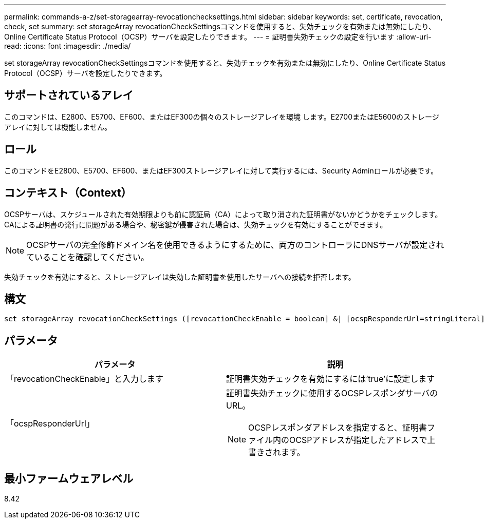 ---
permalink: commands-a-z/set-storagearray-revocationchecksettings.html 
sidebar: sidebar 
keywords: set, certificate, revocation, check, set 
summary: set storageArray revocationCheckSettingsコマンドを使用すると、失効チェックを有効または無効にしたり、Online Certificate Status Protocol（OCSP）サーバを設定したりできます。 
---
= 証明書失効チェックの設定を行います
:allow-uri-read: 
:icons: font
:imagesdir: ./media/


[role="lead"]
set storageArray revocationCheckSettingsコマンドを使用すると、失効チェックを有効または無効にしたり、Online Certificate Status Protocol（OCSP）サーバを設定したりできます。



== サポートされているアレイ

このコマンドは、E2800、E5700、EF600、またはEF300の個々のストレージアレイを環境 します。E2700またはE5600のストレージアレイに対しては機能しません。



== ロール

このコマンドをE2800、E5700、EF600、またはEF300ストレージアレイに対して実行するには、Security Adminロールが必要です。



== コンテキスト（Context）

OCSPサーバは、スケジュールされた有効期限よりも前に認証局（CA）によって取り消された証明書がないかどうかをチェックします。CAによる証明書の発行に問題がある場合や、秘密鍵が侵害された場合は、失効チェックを有効にすることができます。

[NOTE]
====
OCSPサーバの完全修飾ドメイン名を使用できるようにするために、両方のコントローラにDNSサーバが設定されていることを確認してください。

====
失効チェックを有効にすると、ストレージアレイは失効した証明書を使用したサーバへの接続を拒否します。



== 構文

[listing]
----
set storageArray revocationCheckSettings ([revocationCheckEnable = boolean] &| [ocspResponderUrl=stringLiteral])
----


== パラメータ

[cols="2*"]
|===
| パラメータ | 説明 


 a| 
「revocationCheckEnable」と入力します
 a| 
証明書失効チェックを有効にするには'true'に設定します



 a| 
「ocspResponderUrl」
 a| 
証明書失効チェックに使用するOCSPレスポンダサーバのURL。

[NOTE]
====
OCSPレスポンダアドレスを指定すると、証明書ファイル内のOCSPアドレスが指定したアドレスで上書きされます。

====
|===


== 最小ファームウェアレベル

8.42
